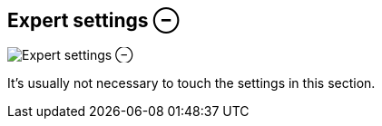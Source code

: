 ifdef::pdf-theme[[[inspector-clip-expert-settings,Expert settings ⊖]]]
ifndef::pdf-theme[[[inspector-clip-expert-settings,Expert settings ⊖ image:playtime::generated/screenshots/elements/inspector/clip/expert-settings.png[width=50, pdfwidth=8mm]]]]
== Expert settings ⊖

image::playtime::generated/screenshots/elements/inspector/clip/expert-settings.png[Expert settings ⊖, role="related thumb right", float=right]

It's usually not necessary to touch the settings in this section.


